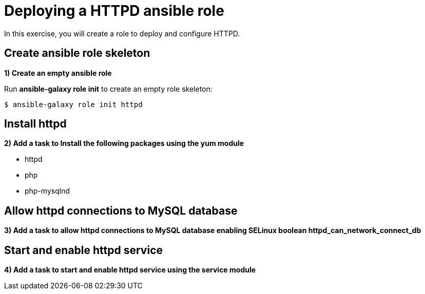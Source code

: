 = Deploying a HTTPD ansible role

In this exercise, you will create a role to deploy and configure HTTPD.

[#init]
== Create ansible role skeleton

**1) Create an empty ansible role**

Run *ansible-galaxy role init* to create an empty role skeleton:

[.lines_7]
[source,bash,subs="+macros,+attributes"]
----
$ ansible-galaxy role init httpd
----

[#yum]
== Install httpd

**2) Add a task to Install the following packages using the yum module**

    - httpd
    - php
    - php-mysqlnd

[#selinux]
== Allow httpd connections to MySQL database

**3) Add a task to allow httpd connections to MySQL database enabling SELinux boolean httpd_can_network_connect_db**


[#service]
== Start and enable httpd service

**4) Add a task to start and enable httpd service using the service module**


